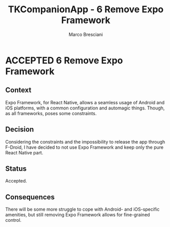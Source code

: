 # © 2021-2024 Marco Bresciani
# 
# Copying and distribution of this file, with or without modification,
# are permitted in any medium without royalty provided the copyright
# notice and this notice are preserved.
# This file is offered as-is, without any warranty.
# 
# SPDX-FileCopyrightText: 2021-2024 Marco Bresciani
# SPDX-License-Identifier: FSFAP

#+AUTHOR: Marco Bresciani
#+LANGUAGE:  en
#+OPTIONS: toc:nil
#+TITLE: TKCompanionApp - 6 Remove Expo Framework
#+TODO: PROPOSED(p) | ACCEPTED(a) DEPRECATED(d)
# -*- mode: org; coding: utf-8-dos; -*-

* ACCEPTED 6 Remove Expo Framework

** Context

Expo Framework, for React Native, allows a seamless usage of Android and
iOS platforms, with a common configuration and automagic things.
Though, as all frameworks, poses some constraints.

** Decision

Considering the constraints and the impossibility to release the app
through F-Droid, I have decided to not use Expo Framework and keep only
the pure React Native part.

** Status

Accepted.

** Consequences

There will be some more struggle to cope with Android- and iOS-specific
amenities, but still removing Expo Framework allows for fine-grained
control.
